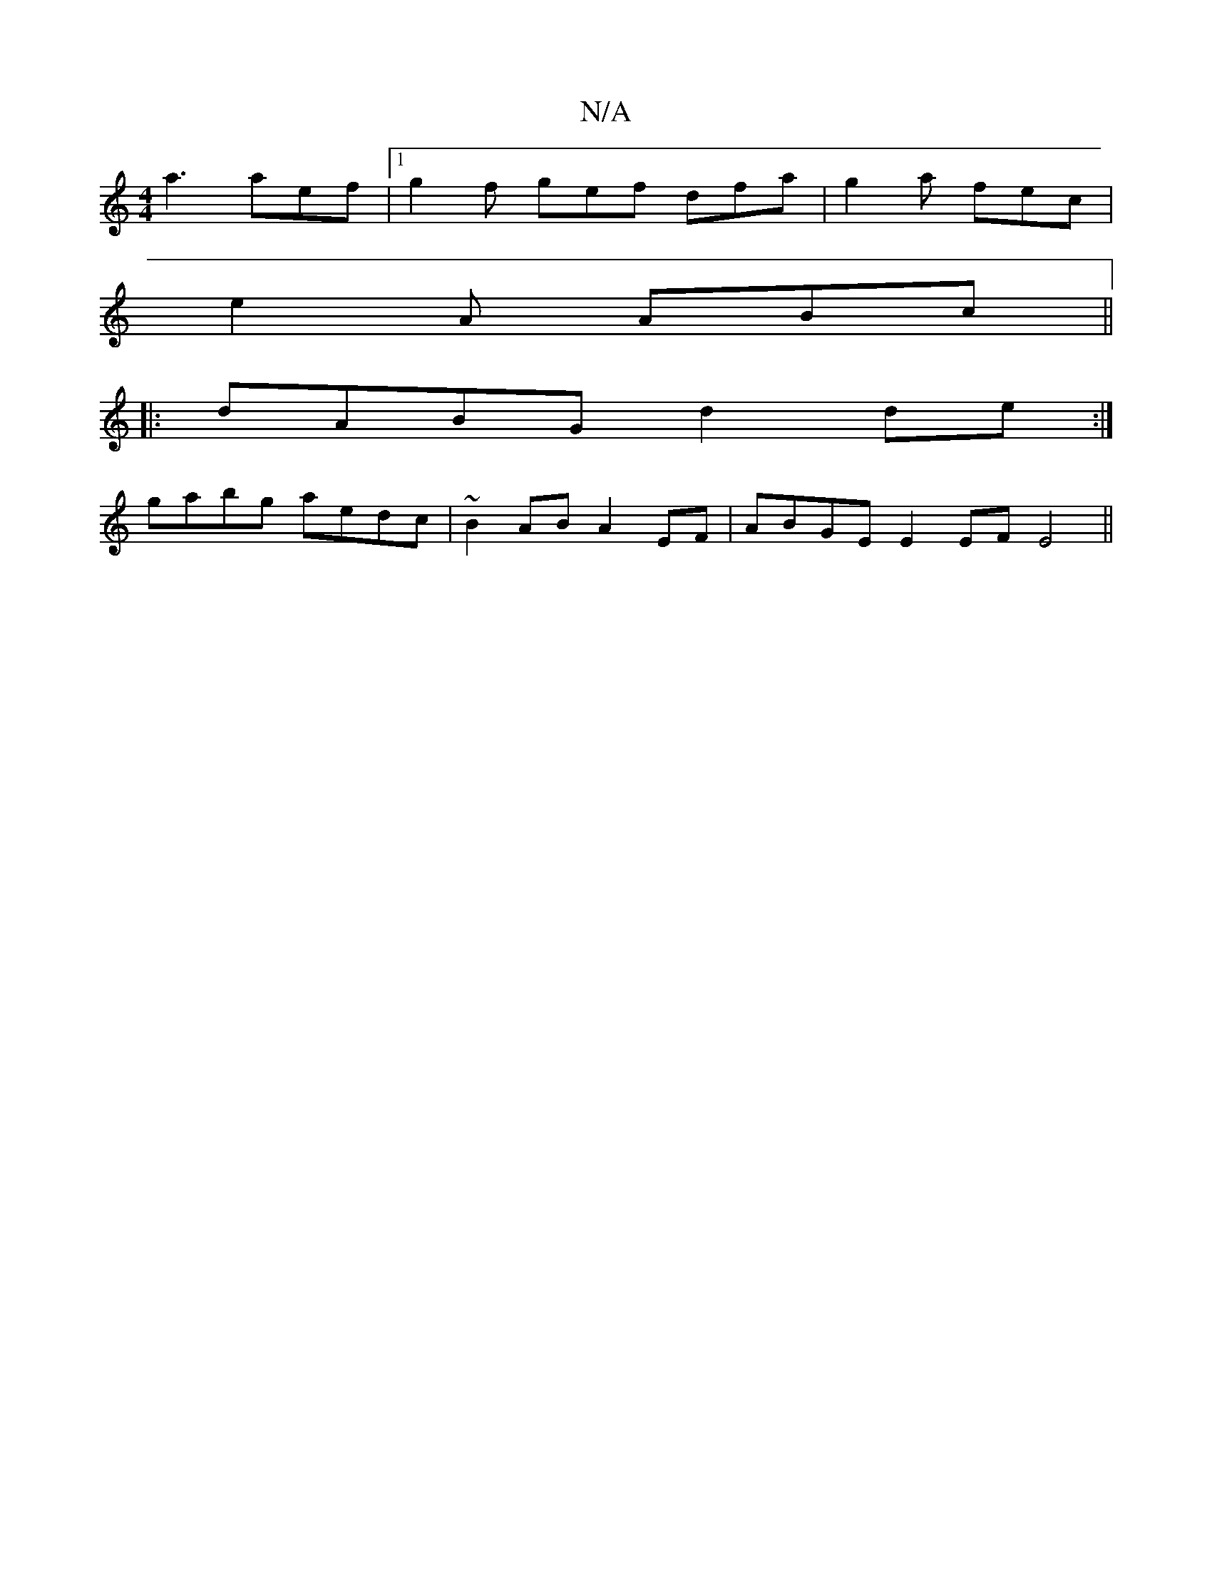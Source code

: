 X:1
T:N/A
M:4/4
R:N/A
K:Cmajor
3 a3 aef |1 g2f gef dfa | g2a fec |
e2A ABc ||
|: dABG d2de :|
gabg aedc | ~B2AB A2EF | ABGE E2EF E4 ||

d3c efed |~B2BA B2 dB | A2GE FECE | EGAB e2dG :|2 c2 Bc dA Bc | dBAG [M:6/4]DE B2 E2 D2 |
BAG A